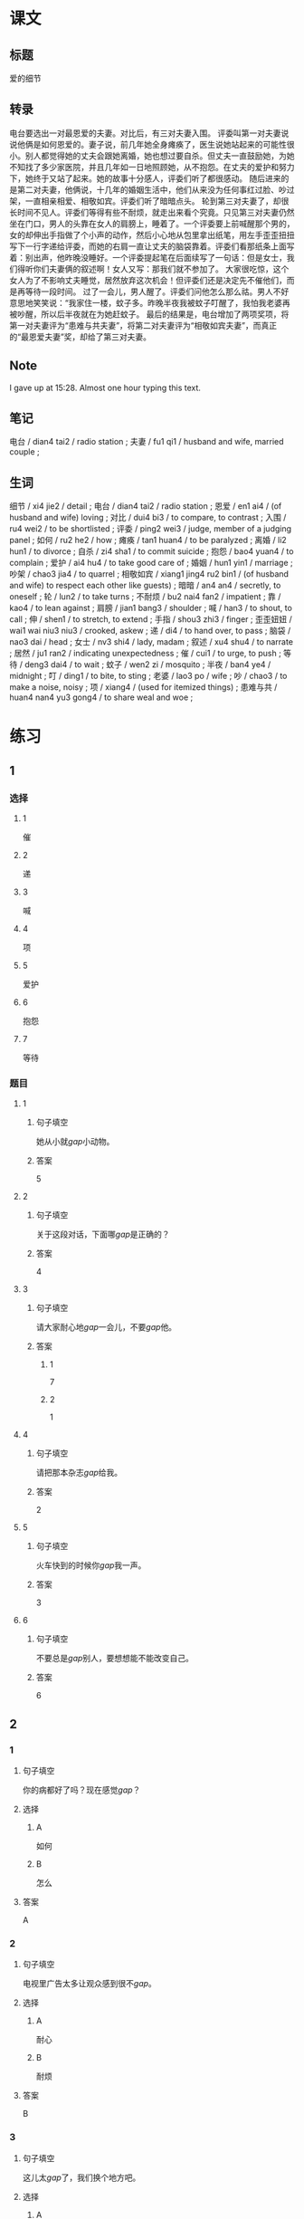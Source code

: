 :PROPERTIES:
:CREATED: [2022-07-06 14:23:08 -05]
:END:

* 课文
:PROPERTIES:
:CREATED: [2022-07-06 14:32:30 -05]
:END:


** 标题
:PROPERTIES:
:CREATED: [2022-07-06 14:34:57 -05]
:END:

爱的细节

** 转录
:PROPERTIES:
:CREATED: [2022-07-06 14:32:33 -05]
:END:
电台要选出一对最恩爱的夫妻。对比后，有三对夫妻入围。
评委叫第一对夫妻说说他俩是如何恩爱的。妻子说，前几年她全身瘫痪了，医生说她站起来的可能性很小。别人都觉得她的丈夫会跟她离婚，她也想过要自杀。但丈夫一直鼓励她，为她不知找了多少家医院，并且几年如一日地照顾她，从不抱怨。在丈夫的爱护和努力下，她终于又站了起来。她的故事十分感人，评委们听了都很感动。
随后进来的是第二对夫妻，他俩说，十几年的婚姻生活中，他们从来没为任何事红过脸、吵过架，一直相亲相爱、相敬如宾。评委们听了暗暗点头。
轮到第三对夫妻了，却很长时间不见人。评委们等得有些不耐烦，就走出来看个究竟。只见第三对夫妻仍然坐在门口，男人的头靠在女人的肩膀上，睡着了。一个评委要上前喊醒那个男的，女的却伸出手指做了个小声的动作，然后小心地从包里拿出纸笔，用左手歪歪扭扭写下一行字递给评委，而她的右肩一直让丈夫的脑袋靠着。评委们看那纸条上面写着：别出声，他昨晚没睡好。一个评委提起笔在后面续写了一句话：但是女士，我们得听你们夫妻俩的叙述啊！女人又写：那我们就不参加了。
大家很吃惊，这个女人为了不影响丈夫睡觉，居然放弃这次机会！但评委们还是决定先不催他们，而是再等待一段时间。
过了一会儿，男人醒了。评委们问他怎么那么祜。男人不好意思地笑笑说：“我家住一楼，蚊子多。昨晚半夜我被蚊子叮醒了，我怕我老婆再被吵醒，所以后半夜就在为她赶蚊子。
最后的结果是，电台增加了两项奖项，将第一对夫妻评为“患难与共夫妻”，将第二对夫妻评为“相敬如宾夫妻”，而真正的“最恩爱夫妻”奖，却给了第三对夫妻。
** Note
:PROPERTIES:
:CREATED: [2022-07-06 15:28:48 -05]
:END:

I gave up at 15:28. Almost one hour typing this text.

** 笔记
:PROPERTIES:
:CREATED: [2022-07-06 14:33:03 -05]
:END:

电台 / dian4 tai2 / radio station ;
夫妻 / fu1 qi1 / husband and wife, married couple ;

** 生词
:PROPERTIES:
:CREATED: [2022-07-06 14:33:40 -05]
:END:

细节 / xi4 jie2 / detail ;
电台 / dian4 tai2 / radio station ;
恩爱 / en1 ai4 / (of husband and wife) loving ;
对比 / dui4 bi3 / to compare, to contrast ;
入围 / ru4 wei2 / to be shortlisted ;
评委 / ping2 wei3 / judge, member of a judging panel ;
如何 / ru2 he2 / how ;
瘫痪 / tan1 huan4 / to be paralyzed ;
离婚 / li2 hun1 / to divorce ;
自杀 / zi4 sha1 / to commit suicide ;
抱怨 / bao4 yuan4 / to complain ;
爱护 / ai4 hu4 / to take good care of ;
婚姻 / hun1 yin1 / marriage ;
吵架 / chao3 jia4 / to quarrel ;
相敬如宾 / xiang1 jing4 ru2 bin1 / (of husband and wife) to respect each other like guests) ;
暗暗 / an4 an4 / secretly, to oneself ;
轮 / lun2 / to take turns ;
不耐烦 / bu2 nai4 fan2 / impatient ;
靠 / kao4 / to lean against ;
肩膀 / jian1 bang3 / shoulder ;
喊 / han3 / to shout, to call ;
伸 / shen1 / to stretch, to extend ;
手指 / shou3 zhi3 / finger ;
歪歪妞妞 / wai1 wai niu3 niu3 / crooked, askew ;
递 / di4 / to hand over, to pass ;
脑袋 / nao3 dai / head ;
女士 / nv3 shi4 / lady, madam ;
叙述 / xu4 shu4 / to narrate ;
居然 / ju1 ran2 / indicating unexpectedness ;
催 / cui1 / to urge, to push ;
等待 / deng3 dai4 / to wait ;
蚊子 / wen2 zi / mosquito ;
半夜 / ban4 ye4 / midnight ;
叮 / ding1 / to bite, to sting ;
老婆 / lao3 po / wife ;
吵 / chao3 / to make a noise, noisy ;
项 / xiang4 / (used for itemized things) ;
患难与共 / huan4 nan4 yu3 gong4 / to share weal and woe ;
* 练习

** 1
:PROPERTIES:
:ID: b63c635f-bc9b-4cdd-aedd-d69014268265
:END:
*** 选择
**** 1
催
**** 2
递
**** 3
喊
**** 4
项
**** 5
爱护
**** 6
抱怨
**** 7
等待
*** 题目
**** 1
***** 句子填空
她从小就[[gap]]小动物。
***** 答案
5
**** 2
***** 句子填空
关于这段对话，下面哪[[gap]]是正确的？
***** 答案
4
**** 3
:PROPERTIES:
:ID: eb695219-3eb8-4cec-8d10-f182d659bd40
:END:
***** 句子填空
请大家耐心地[[gap]]一会儿，不要[[gap]]他。
***** 答案
****** 1
7
****** 2
1
**** 4
***** 句子填空
请把那本杂志[[gap]]给我。
***** 答案
2
**** 5
***** 句子填空
火车快到的时候你[[gap]]我一声。
***** 答案
3
**** 6
***** 句子填空
不要总是[[gap]]别人，要想想能不能改变自己。
***** 答案
6
** 2
*** 1
:PROPERTIES:
:ID: 9d418c64-96b5-4713-a897-195eac39c575
:END:
**** 句子填空
你的病都好了吗？现在感觉[[gap]]？
**** 选择
***** A
如何
***** B
怎么
**** 答案
A
*** 2
:PROPERTIES:
:ID: 2ba1fb8c-ec27-4561-9c0f-c03ac5305ede
:END:
**** 句子填空
电视里广告太多让观众感到很不[[gap]]。
**** 选择
***** A
耐心
***** B
耐烦
**** 答案
B
*** 3
:PROPERTIES:
:ID: a9dc7695-9cc5-4ee3-ac93-5e8328586a62
:END:
**** 句子填空
这儿太[[gap]]了，我们换个地方吧。
**** 选择
***** A
吵
***** B
吵架
**** 答案
A
*** 4
:PROPERTIES:
:ID: e7341005-bd07-4161-80db-01810b938b0d
:END:
**** 句子填空
他这么年轻，没想到[[gap]]是一位著名的作家。
**** 选择
***** A
居然
***** B
仍然
**** 答案
A
** 3
:PROPERTIES:
:NOTETYPE: 4f66e183-906c-4e83-a877-1d9a4ba39b65
:END:
*** 1
**** 句子
如果[[A]]是你[[B]]，你会[[C]]选择[[D]]呢？
**** 词语
如何
**** 答案
D
*** 2
**** 句子
你跟[[A]]你的同屋[[B]]吵[[C]]架[[D]]吗？
**** 词语
过
**** 答案
C
*** 3
**** 句子
[[A]]机会是要[[B]]自己努力[[C]]去[[D]]获得的。
**** 词语
靠
**** 答案
B
*** 4
**** 句子
请不要[[A]]把关[[B]]到车窗外[[C]]去[[D]]。
**** 词语
伸
**** 答案
B
** 4

*** 第一行

**** 内容提示

第一对夫妻

**** 重点词语

离婚
自杀
抱怨
爱护

**** 课文复述



*** 第二行

**** 内容提示

第二对夫妻

**** 重点词语

婚姻
吵架
暗暗

**** 课文复述



*** 第三行

**** 内容提示

第三对夫妻

**** 重点词语

不耐烦
靠
喊
伸
催
等待
半夜
吵

**** 课文复述

* 扩展
** 词语
*** 话题
人体
*** 词语
**** 1
脑袋
**** 2
脖子
**** 3
肩膀
**** 4
胸
**** 5
腰
**** 6
后背
**** 7
手指
**** 8
眉毛
**** 9
嗓子
**** 10
牙齿
** 题目
*** 1
**** 句子
你的[[gap]]好像一边高一边低，我建议你去买个双肩包。
**** 答案
3
*** 2
**** 句子
早上起来，伸个懒[[gap]]，真舒服！
**** 答案
5
*** 3
**** 句子
他长着两条又黑又粗的[[gap]]，一双大大的眼睛。
**** 答案
8
*** 4
**** 句子
讲了一天的课，老师的[[gap]]都疼了。
**** 答案
9
* 注释
** （三）词语辨析
*** 如何——怎么
**** 做一做
***** 1
****** 句子
他向经理叙述了自己是[[gap]]解决这个问题的。
****** 答案
******* 1
******** 如何
1
******** 怎么
1
***** 2
****** 句子
你[[gap]]这么不耐烦？
****** 答案
******* 1
******** 如何
0
******** 怎么
1
***** 3
****** 句子
谁知道他们是[[gap]]吵起来的？
****** 答案
******* 1
******** 如何
0
******** 怎么
1
***** 4
****** 句子
听说你去电台工作了？情况[[gap]]？
****** 答案
******* 1
******** 如何
1
******** 怎么
0
